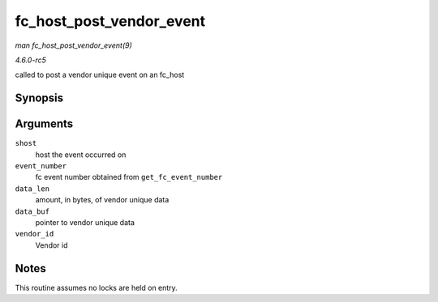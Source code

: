 .. -*- coding: utf-8; mode: rst -*-

.. _API-fc-host-post-vendor-event:

=========================
fc_host_post_vendor_event
=========================

*man fc_host_post_vendor_event(9)*

*4.6.0-rc5*

called to post a vendor unique event on an fc_host


Synopsis
========

.. c:function:: void fc_host_post_vendor_event( struct Scsi_Host * shost, u32 event_number, u32 data_len, char * data_buf, u64 vendor_id )

Arguments
=========

``shost``
    host the event occurred on

``event_number``
    fc event number obtained from ``get_fc_event_number``

``data_len``
    amount, in bytes, of vendor unique data

``data_buf``
    pointer to vendor unique data

``vendor_id``
    Vendor id


Notes
=====

This routine assumes no locks are held on entry.


.. ------------------------------------------------------------------------------
.. This file was automatically converted from DocBook-XML with the dbxml
.. library (https://github.com/return42/sphkerneldoc). The origin XML comes
.. from the linux kernel, refer to:
..
.. * https://github.com/torvalds/linux/tree/master/Documentation/DocBook
.. ------------------------------------------------------------------------------
